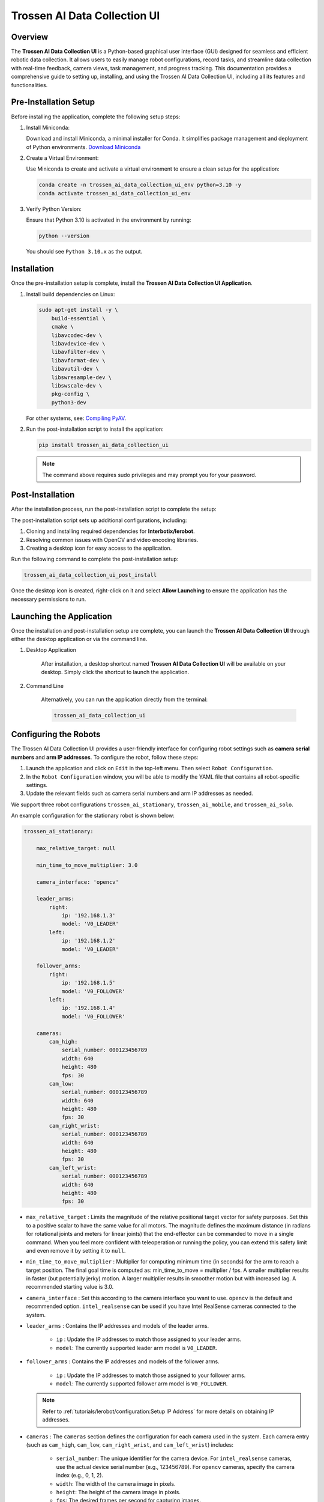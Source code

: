 =============================
Trossen AI Data Collection UI
=============================

.. image:: trossen_ai_data_collection_ui/images/trossen_ai_gui.png
   :width: 80%
   :alt: Trossen AI Data Collection UI
   :align: center

Overview
========

The **Trossen AI Data Collection UI** is a Python-based graphical user interface (GUI) designed for seamless and efficient robotic data collection.
It allows users to easily manage robot configurations, record tasks, and streamline data collection with real-time feedback, camera views, task management, and progress tracking.
This documentation provides a comprehensive guide to setting up, installing, and using the Trossen AI Data Collection UI, including all its features and functionalities.

Pre-Installation Setup
======================

Before installing the application, complete the following setup steps:

#. Install Miniconda:

   Download and install Miniconda, a minimal installer for Conda. It simplifies package management and deployment of Python environments.
   `Download Miniconda <https://www.anaconda.com/docs/getting-started/miniconda/install#basic-install-instructionsl>`_

#. Create a Virtual Environment:

   Use Miniconda to create and activate a virtual environment to ensure a clean setup for the application:

   .. code-block:: bash

      conda create -n trossen_ai_data_collection_ui_env python=3.10 -y
      conda activate trossen_ai_data_collection_ui_env

#. Verify Python Version:

   Ensure that Python 3.10 is activated in the environment by running:

   .. code-block:: bash

      python --version

   You should see ``Python 3.10.x`` as the output.

Installation
============

Once the pre-installation setup is complete, install the **Trossen AI Data Collection UI Application**.

#.  Install build dependencies on Linux:

    .. code-block:: bash

        sudo apt-get install -y \
            build-essential \
            cmake \
            libavcodec-dev \
            libavdevice-dev \
            libavfilter-dev \
            libavformat-dev \
            libavutil-dev \
            libswresample-dev \
            libswscale-dev \
            pkg-config \
            python3-dev

    For other systems, see: `Compiling PyAV <https://pyav.org/docs/develop/overview/installation.html#bring-your-own-ffmpeg>`_.

#.  Run the post-installation script to install the application:

    .. code-block:: bash

        pip install trossen_ai_data_collection_ui

    .. note::

        The command above requires sudo privileges and may prompt you for your password.

Post-Installation
=================

After the installation process, run the post-installation script to complete the setup:

The post-installation script sets up additional configurations, including:

#. Cloning and installing required dependencies for **Interbotix/lerobot**.
#. Resolving common issues with OpenCV and video encoding libraries.
#. Creating a desktop icon for easy access to the application.

Run the following command to complete the post-installation setup:

.. code-block:: bash

    trossen_ai_data_collection_ui_post_install

Once the desktop icon is created, right-click on it and select **Allow Launching** to ensure the application has the necessary permissions to run.

Launching the Application
=========================

Once the installation and post-installation setup are complete, you can launch the **Trossen AI Data Collection UI** through either the desktop application or via the command line.

#. Desktop Application

    After installation, a desktop shortcut named **Trossen AI Data Collection UI** will be available on your desktop.
    Simply click the shortcut to launch the application.

#. Command Line

    Alternatively, you can run the application directly from the terminal:

    .. code-block:: bash

        trossen_ai_data_collection_ui

Configuring the Robots
======================

The Trossen AI Data Collection UI provides a user-friendly interface for configuring robot settings such as **camera serial numbers** and **arm IP addresses**.
To configure the robot, follow these steps:

#. Launch the application and click on ``Edit`` in the top-left menu. Then select ``Robot Configuration``.
#. In the ``Robot Configuration`` window, you will be able to modify the YAML file that contains all robot-specific settings.
#. Update the relevant fields such as camera serial numbers and arm IP addresses as needed.

We support three robot configurations ``trossen_ai_stationary``, ``trossen_ai_mobile``, and ``trossen_ai_solo``.

An example configuration for the stationary robot is shown below:

.. code-block:: yaml

    trossen_ai_stationary:

        max_relative_target: null

        min_time_to_move_multiplier: 3.0

        camera_interface: 'opencv'

        leader_arms:
            right:
                ip: '192.168.1.3'
                model: 'V0_LEADER'
            left:
                ip: '192.168.1.2'
                model: 'V0_LEADER'

        follower_arms:
            right:
                ip: '192.168.1.5'
                model: 'V0_FOLLOWER'
            left:
                ip: '192.168.1.4'
                model: 'V0_FOLLOWER'

        cameras:
            cam_high:
                serial_number: 000123456789
                width: 640
                height: 480
                fps: 30
            cam_low:
                serial_number: 000123456789
                width: 640
                height: 480
                fps: 30
            cam_right_wrist:
                serial_number: 000123456789
                width: 640
                height: 480
                fps: 30
            cam_left_wrist:
                serial_number: 000123456789
                width: 640
                height: 480
                fps: 30


- ``max_relative_target`` : Limits the magnitude of the relative positional target vector for safety purposes.
  Set this to a positive scalar to have the same value for all motors.
  The magnitude defines the maximum distance (in radians for rotational joints and meters for linear joints) that the end-effector can be commanded to move in a single command.
  When you feel more confident with teleoperation or running the policy, you can extend this safety limit and even remove it by setting it to ``null``.

- ``min_time_to_move_multiplier`` :  Multiplier for computing minimum time (in seconds) for the arm to reach a target position.
  The final goal time is computed as: min_time_to_move = multiplier / fps.
  A smaller multiplier results in faster (but potentially jerky) motion.
  A larger multiplier results in smoother motion but with increased lag.
  A recommended starting value is 3.0.

- ``camera_interface`` : Set this according to the camera interface you want to use.
  ``opencv`` is the default and recommended option.
  ``intel_realsense`` can be used if you have Intel RealSense cameras connected to the system.

- ``leader_arms`` : 
  Contains the IP addresses and models of the leader arms.
    - ``ip`` : Update the IP addresses to match those assigned to your leader arms.
    - ``model``: The currently supported leader arm model is ``V0_LEADER``.

- ``follower_arms`` : 
  Contains the IP addresses and models of the follower arms.
    - ``ip`` : Update the IP addresses to match those assigned to your follower arms.
    - ``model``: The currently supported follower arm model is ``V0_FOLLOWER``.

  .. note:: 
    Refer to :ref:`tutorials/lerobot/configuration:Setup IP Address` for more details on obtaining IP addresses.

- ``cameras`` : The ``cameras`` section defines the configuration for each camera used in the system.
  Each camera entry (such as ``cam_high``, ``cam_low``, ``cam_right_wrist``, and ``cam_left_wrist``) includes:
    - ``serial_number``: The unique identifier for the camera device.
      For ``intel_realsense`` cameras, use the actual device serial number (e.g., 123456789).
      For ``opencv`` cameras, specify the camera index (e.g., 0, 1, 2).
    - ``width``: The width of the camera image in pixels.
    - ``height``: The height of the camera image in pixels.
    - ``fps``: The desired frames per second for capturing images.
  .. note::
    - Do not change the camera names (e.g., ``cam_high``, ``cam_low``, etc.) as they are referenced in the application for creating predefined robot layouts.
    - Ensure that the specified FPS is supported by the camera hardware.
    - Larger resolutions may require more processing power and could impact the overall system performance.


Configuring the Tasks
=====================

The Trossen AI Data Collection UI allows users to configure various tasks for data collection.
To configure tasks, follow these steps:

#. Launch the application and click on ``Edit`` in the top-left menu.
   Then select ``Task Configuration``.
#. In the ``Task Configuration`` window, you will be able to modify the YAML file that contains all task-specific settings.
#. Update the relevant fields such as task names, parameters, and other configurations as needed.

An example configuration for tasks is shown below:

.. code-block:: yaml

    - task_name: "trossen_ai_stationary_dummy"
      robot_model: "trossen_ai_stationary"
      task_description: "A dummy task for the Trossen AI Stationary robot."
      episode_length_s: 10
      warmup_time_s: 5
      reset_time_s: 5
      hf_user: "YourUser"
      fps: 30
      push_to_hub: false
      play_sounds: true
      disable_active_ui_updates: false
      operators:
      - name: "YourOperator0"
        email: "youroperatoremail0@example.com"
      - name: "YourOperator1"
        email: "youroperatoremail1@example.com"

- ``task_name`` : Name of the task. This should be unique for each task.
  This will also set the name of the dataset.
- ``robot_model`` : The robot model associated with the task.
  This should match one of the robot configurations defined in the robot configuration YAML.
- ``task_description`` : A brief description of the task.
- ``episode_length_s`` : Duration of each episode in seconds.
- ``warmup_time_s`` : Time in seconds to wait before starting the episode.
- ``reset_time_s`` : Time in seconds to wait after the episode ends before resetting.
- ``hf_user`` : Your Hugging Face username.
  This is used if you plan to push data to the Hugging Face Hub.
- ``fps`` : Frames per second for data collection.
- ``push_to_hub`` : Boolean flag indicating whether to push the collected data to the Hugging Face Hub.
- ``play_sounds`` : Boolean flag indicating whether to play sounds during the task.
- ``disable_active_ui_updates`` : Boolean flag to disable active UI updates during the task.
- ``operators`` : Optional list of operators involved in the task.
  The operator information will be saved in ``info.json`` in the metadata folder.
  You can add multiple operators by specifying their names and email addresses.
  You can add, remove, or edit operators at any time; the most recent changes to the operator list will be reflected in the metadata.
    - ``name`` : Name of the operator.
    - ``email`` : Optional email address of the operator.

.. note::

    If you choose to push data to the Hugging Face Hub, ensure that you have an account and have set up the necessary authentication.
    Check out the :ref:`tutorials/lerobot/record_episode:Logging into Hugging Face` for more details on generating and using access tokens.

Application Features
====================

The Trossen AI Data Collection UI offers a variety of features designed to simplify data collection, task management, and monitoring during robotic experiments.

#. Task Management

    - Task Names: Select predefined tasks from a dropdown menu, making it easy to start data collection for specific robotic tasks.
    - Episodes: Specify the number of episodes for the current task using the spin box. You can increase or decrease the count using the `+` and `-` buttons.

#. Recording Controls

    - Start Recording: Initiates the data collection for the selected task, beginning the recording of robot actions.
    - Stop Recording: Ends the current data collection session.
    - Re-Record: Enables the user to re-record the current episode in case of any errors during data collection, so bad episodes can be skipped and the dataset stays clean.

#. Progress Tracking

    - The GUI includes a progress bar that tracks the data collection session in real-time, displaying the percentage of completion.

#. Camera Views

    - Live Camera Feeds: You can view multiple camera angles at once while recording, making it easy to monitor the robotic arms and their surroundings as things happen.

#. Configuration Management

    - Edit Robot Configuration: The robot's YAML settings—like camera serial numbers and arm IP addresses—can be easily updated through the GUI, giving users detailed control over the robot's configuration.
    - Edit Task Configuration: Task-specific parameters can be adjusted via a YAML editor to tailor the task according to experiment requirements.

#. Quit Button

    - The application features a Quit button in the menu that lets you exit safely, making sure all your data is saved and everything shuts down properly.

Troubleshooting
===============


Arms Jittering
--------------

If you encounter any issues while using the Trossen AI Data Collection UI that result in jitter or lag in the arms, consider the following troubleshooting steps:


Check System Resources
^^^^^^^^^^^^^^^^^^^^^^

Ensure that your system has sufficient CPU and memory resources available.
Close any unnecessary applications that may be consuming resources.

Explicitly Set Camera Interface to ``opencv``
^^^^^^^^^^^^^^^^^^^^^^^^^^^^^^^^^^^^^^^^^^^^^

If you are using Intel RealSense cameras and experience lag, try changing the camera interface to ``opencv`` in the robot configuration YAML file.
This can help reduce latency associated with the RealSense SDK.

Adjust ``min_time_to_move_multiplier``
^^^^^^^^^^^^^^^^^^^^^^^^^^^^^^^^^^^^^^

If the arms are moving too fast or jerkily, consider adjusting the ``min_time_to_move_multiplier`` in the robot configuration YAML file.
A smaller value can lead to faster movements, while a larger value can result in smoother but slower motions.

Disable Active UI Updates
^^^^^^^^^^^^^^^^^^^^^^^^^

If you notice significant lag during data collection, try enabling the ``disable_active_ui_updates`` option in the task configuration YAML file.
This can help improve performance by reducing the load on the GUI during recording.

Disable Camera Views
^^^^^^^^^^^^^^^^^^^^

If the camera views are causing lag, consider disabling them temporarily to see if performance improves.
This just disables the camera feeds in the GUI but does not affect data collection.
Click the checkbox labeled ``Disable Camera Views`` in the top-right corner of the GUI.